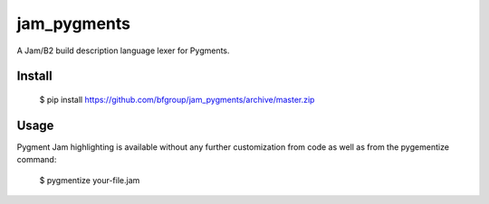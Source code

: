 jam_pygments
============

A Jam/B2 build description language lexer for Pygments.

Install
--------

  $ pip install https://github.com/bfgroup/jam_pygments/archive/master.zip

Usage
-------

Pygment Jam highlighting is available without any further customization from code as well
as from the pygementize command:

   $ pygmentize your-file.jam
